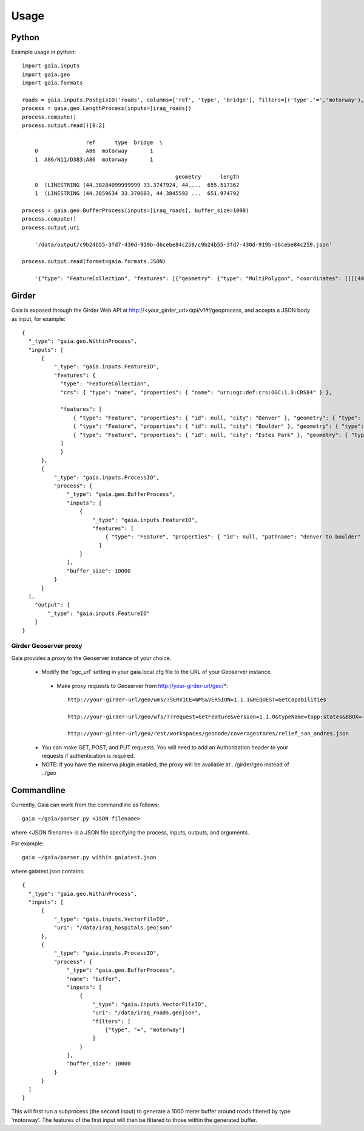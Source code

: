 Usage
============

Python
-----------
Example usage in python::

    import gaia.inputs
    import gaia.geo
    import gaia.formats

    roads = gaia.inputs.PostgisIO('roads', columns=['ref', 'type', 'bridge'], filters=[('type','=','motorway'), ('bridge','=',1)])
    process = gaia.geo.LengthProcess(inputs=[iraq_roads])
    process.compute()
    process.output.read()[0:2]

                        ref      type  bridge  \
        0               A86  motorway       1
        1  A86/N11/D383;A86  motorway       1

                                                    geometry      length
        0  (LINESTRING (44.38284099999999 33.3747924, 44....  655.517362
        1  (LINESTRING (44.3859634 33.370603, 44.3845592 ...  651.974792

    process = gaia.geo.BufferProcess(inputs=[iraq_roads], buffer_size=1000)
    process.compute()
    process.output.uri

        '/data/output/c9b24b55-3fd7-430d-919b-d6cebe84c259/c9b24b55-3fd7-430d-919b-d6cebe84c259.json'

    process.output.read(format=gaia.formats.JSON)

        '{"type": "FeatureCollection", "features": [{"geometry": {"type": "MultiPolygon", "coordinates": [[[[44.30003419191555,.......


Girder
------------
Gaia is exposed through the Girder Web API at http://<your_girder_url>/api/v1#!/geoprocess, and accepts a JSON body as input, for example::

    {
      "_type": "gaia.geo.WithinProcess",
      "inputs": [
          {
              "_type": "gaia.inputs.FeatureIO",
              "features": {
                "type": "FeatureCollection",
                "crs": { "type": "name", "properties": { "name": "urn:ogc:def:crs:OGC:1.3:CRS84" } },

                "features": [
                    { "type": "Feature", "properties": { "id": null, "city": "Denver" }, "geometry": { "type": "Point", "coordinates": [ -104.980333187279328, 39.7915589633457 ] } },
                    { "type": "Feature", "properties": { "id": null, "city": "Boulder" }, "geometry": { "type": "Point", "coordinates": [ -105.263511569948491, 40.019696278861431 ] } },
                    { "type": "Feature", "properties": { "id": null, "city": "Estes Park" }, "geometry": { "type": "Point", "coordinates": [ -105.530115377293299, 40.375433303596949 ] } }
                ]
                }
          },
          {
              "_type": "gaia.inputs.ProcessIO",
              "process": {
                  "_type": "gaia.geo.BufferProcess",
                  "inputs": [
                      {
                          "_type": "gaia.inputs.FeatureIO",
                          "features": [
                              { "type": "Feature", "properties": { "id": null, "pathname": "denver to boulder" }, "geometry": { "type": "LineString", "coordinates": [ [ -105.255283057376104, 40.032298290353467 ], [ -104.968930819857619, 39.802577480692939 ] ] } }
                            ]
                      }
                  ],
                  "buffer_size": 10000
              }
          }
      ],
        "output": {
            "_type": "gaia.inputs.FeatureIO"
        }
    }


Girder Geoserver proxy
''''''''''''''''''''''

Gaia provides a proxy to the Geoserver instance of your choice.

  - Modify the 'ogc_url' setting in your gaia.local.cfg file to the URL of your Geoserver instance.

   - Make proxy requests to Geoserver from http://your-girder-url/geo/*::

       http://your-girder-url/geo/wms/?SERVICE=WMS&VERSION=1.1.1&REQUEST=GetCapabilities

       http://your-girder-url/geo/wfs/??request=GetFeature&version=1.1.0&typeName=topp:states&BBOX=-75.1,40.2,-72.3,41.6,EPSG:4326

       http://your-girder-url/geo/rest/workspaces/geonode/coveragestores/relief_san_andres.json

  - You can make GET, POST, and PUT requests.  You will need to add an Authorization header to your requests if authentication is required.

  - NOTE: If you have the minerva plugin enabled, the proxy will be available at ../girder/geo instead of ../geo



Commandline
------------

Currently, Gaia can work from the commandline as follows::

    gaia ~/gaia/parser.py <JSON filename>


where <JSON filename> is a JSON file specifying the process, inputs, outputs, and arguments.

For example::

    gaia ~/gaia/parser.py within gaiatest.json

where gaiatest.json contains::

    {
      "_type": "gaia.geo.WithinProcess",
      "inputs": [
          {
              "_type": "gaia.inputs.VectorFileIO",
              "uri": "/data/iraq_hospitals.geojson"
          },
          {
              "_type": "gaia.inputs.ProcessIO",
              "process": {
              	  "_type": "gaia.geo.BufferProcess",
                  "name": "buffer",
                  "inputs": [
                      {
                          "_type": "gaia.inputs.VectorFileIO",
                          "uri": "/data/iraq_roads.geojson",
                          "filters": [
                              ["type", "=", "motorway"]
                          ]
                      }
                  ],
                  "buffer_size": 10000
              }
          }
      ]
    }

This will first run a subprocess (the second input) to generate a 1000 meter buffer around roads filtered by type 'motorway'.
The features of the first input will then be filtered to those within the generated buffer.